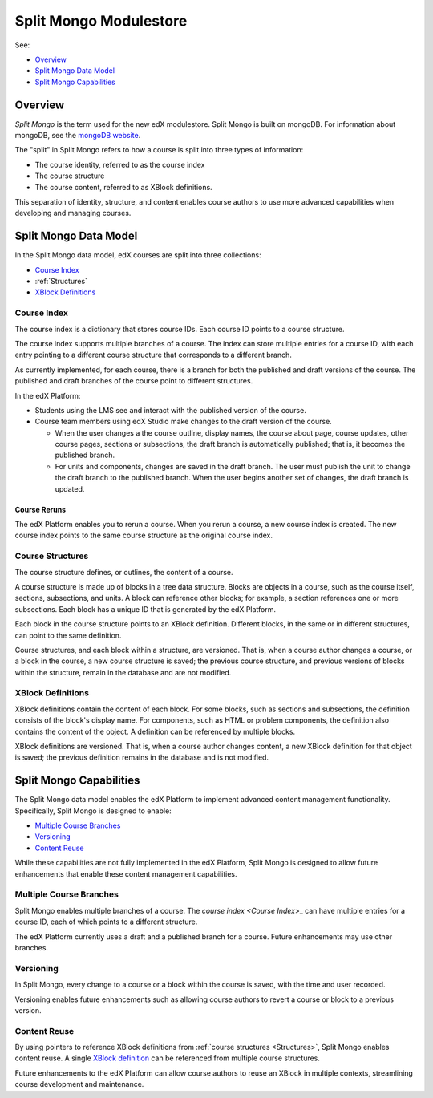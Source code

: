 .. _Split Mongo Modulestore:

############################
Split Mongo Modulestore
############################

See:

* `Overview`_
* `Split Mongo Data Model`_
* `Split Mongo Capabilities`_


************************
Overview
************************

*Split Mongo* is the term used for the new edX modulestore. Split Mongo is
built on mongoDB. For information about mongoDB, see the `mongoDB website`_.

The "split" in Split Mongo refers to how a course is split into three types of
information:

* The course identity, referred to as the course index
* The course structure
* The course content, referred to as XBlock definitions.

This separation of identity, structure, and content enables course authors to
use more advanced capabilities when developing and managing courses.

.. _mongoDB website: http://www.mongodb.org

************************
Split Mongo Data Model
************************

In the Split Mongo data model, edX courses are split into three collections:

* `Course Index`_
* :ref:`Structures`
* `XBlock Definitions`_

.. Structures link is a workaround; "Course Structures" as label is already taken

=============
Course Index
=============

The course index is a dictionary that stores course IDs. Each course ID points
to a course structure.

The course index supports multiple branches of a course.  The index can store
multiple entries for a course ID, with each entry pointing to a different
course structure that corresponds to a different branch.

As currently implemented, for each course, there is a branch for both the
published and draft versions of the course. The published and draft branches of
the course point to different structures.

In the edX Platform:

*  Students using the LMS see and interact with the published version of the
   course.

*  Course team members using edX Studio make changes to the draft version of
   the course.

   *  When the user changes a the course outline, display names, the course
      about page, course updates, other course pages, sections or subsections,
      the draft branch is automatically published; that is, it becomes the
      published branch.

   *  For units and components, changes are saved in the draft branch. The user
      must publish the unit to change the draft branch to the published branch.
      When the user begins another set of changes, the draft branch is updated.

Course Reruns
**************

The edX Platform enables you to rerun a course.  When you rerun a course, a new
course index is created. The new course index points to the same course
structure as the original course index.

.. _Structures:

==========================
Course Structures
==========================

The course structure defines, or outlines, the content of a course.

A course structure is made up of blocks in a tree data structure. Blocks are
objects in a course, such as the course itself, sections, subsections, and
units.  A block can reference other blocks; for example, a section references
one or more subsections. Each block has a unique ID that is generated by the
edX Platform.

Each block in the course structure points to an XBlock definition. Different
blocks, in the same or in different structures, can point to the same
definition.

Course structures, and each block within a structure, are versioned. That is,
when a course author changes a course, or a block in the course, a new course
structure is saved; the previous course structure, and previous versions of
blocks within the structure, remain in the database and are not modified.

==========================
XBlock Definitions
==========================

XBlock definitions contain the content of each block. For some blocks, such as
sections and subsections, the definition consists of the block's display name.
For components, such as HTML or problem components, the definition also
contains the content of the object. A definition can be referenced by multiple
blocks.

XBlock definitions are versioned. That is, when a course author changes
content, a new XBlock definition for that object is saved; the previous
definition remains in the database and is not modified.

************************
Split Mongo Capabilities
************************

The Split Mongo data model enables the edX Platform to implement advanced
content management functionality. Specifically, Split Mongo is designed to
enable:

* `Multiple Course Branches`_
* `Versioning`_
* `Content Reuse`_

While these capabilities are not fully implemented in the edX Platform, Split
Mongo is designed to allow future enhancements that enable these content
management capabilities.

========================
Multiple Course Branches
========================

Split Mongo enables multiple branches of a course. The `course index <Course
Index`>_ can have multiple entries for a course ID, each of which points to a
different structure.

The edX Platform currently uses a draft and a published branch for a course.
Future enhancements may use other branches.

============
Versioning
============

In Split Mongo, every change to a course or a block within the course is saved,
with the time and user recorded.

Versioning enables future enhancements such as allowing course authors to
revert a course or block to a previous version.

==============
Content Reuse
==============

By using pointers to reference XBlock definitions from :ref:`course structures
<Structures>`, Split Mongo enables content reuse. A single `XBlock
definition <XBlock Definition>`_ can be referenced from multiple course
structures.

Future enhancements to the edX Platform can allow course authors to reuse an
XBlock in multiple contexts, streamlining course development and maintenance.
